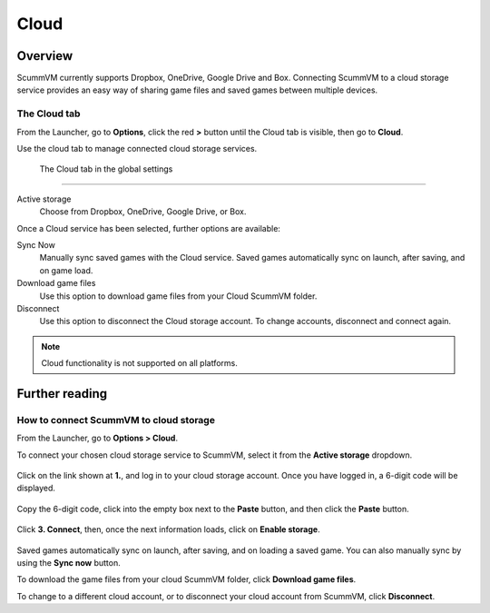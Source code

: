 ================
Cloud
================

Overview
=============================

ScummVM currently supports Dropbox, OneDrive, Google Drive and Box. Connecting ScummVM to a cloud storage service provides an easy way of sharing game files and saved games between multiple devices. 


The Cloud tab
----------------

From the Launcher, go to **Options**, click the red **>** button until the Cloud tab is visible, then go to **Cloud**.

Use the cloud tab to manage connected cloud storage services.

.. figure:: ../images/settings/cloud.png

    The Cloud tab in the global settings

,,,,,,,,,,,,,,,,,,,,,

Active storage
	Choose from Dropbox, OneDrive, Google Drive, or Box. 

Once a Cloud service has been selected, further options are available:

Sync Now
	Manually sync saved games with the Cloud service. Saved games automatically sync on launch, after saving, and on game load. 

Download game files
	Use this option to download game files from your Cloud ScummVM folder.

Disconnect
	Use this option to disconnect the Cloud storage account. To change accounts, disconnect and connect again. 

.. note::

    Cloud functionality is not supported on all platforms. 


Further reading
====================

.. _howtocloud:

How to connect ScummVM to cloud storage
----------------------------------------

From the Launcher, go to **Options > Cloud**.

To connect your chosen cloud storage service to ScummVM, select it from the **Active storage** dropdown. 

.. figure:: ../images/cloud_and_lan/cloud_storage.png

Click on the link shown at **1.**, and log in to your cloud storage account. Once you have logged in, a 6-digit code will be displayed.

.. figure:: ../images/cloud_and_lan/cloud_code.png

Copy the 6-digit code, click into the empty box next to the **Paste** button, and then click the **Paste** button. 

.. figure:: ../images/cloud_and_lan/cloud_connect.png

Click **3. Connect**, then, once the next information loads, click on **Enable storage**.

.. figure:: ../images/cloud_and_lan/cloud_enable.png

Saved games automatically sync on launch, after saving, and on loading a saved game. You can also manually sync by using the **Sync now** button. 

To download the game files from your cloud ScummVM folder, click **Download game files**.

To change to a different cloud account, or to disconnect your cloud account from ScummVM, click **Disconnect**.